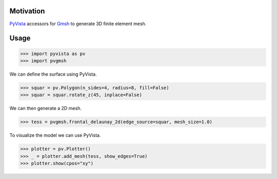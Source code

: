 Motivation
==========

`PyVista`_ accessors for `Gmsh`_ to generate 3D finite element mesh.

.. _PyVista: https://docs.pyvista.org/version/stable/
.. _Gmsh: https://gmsh.info/

Usage
=====

.. code-block:: python

    >>> import pyvista as pv
    >>> import pvgmsh

We can define the surface using PyVista.

.. code-block:: python

    >>> squar = pv.Polygon(n_sides=4, radius=8, fill=False)
    >>> squar = squar.rotate_z(45, inplace=False)

We can then generate a 2D mesh.

.. code-block:: python

    >>> tess = pvgmsh.frontal_delaunay_2d(edge_source=squar, mesh_size=1.0)

To visualize the model we can use PyVista.

.. code-block:: python

    >>> plotter = pv.Plotter()
    >>> _ = plotter.add_mesh(tess, show_edges=True)
    >>> plotter.show(cpos="xy")

.. image:: https://github.com/pyvista/pyvista-gmsh/raw/main/frontal_delaunay_2d_01.png
